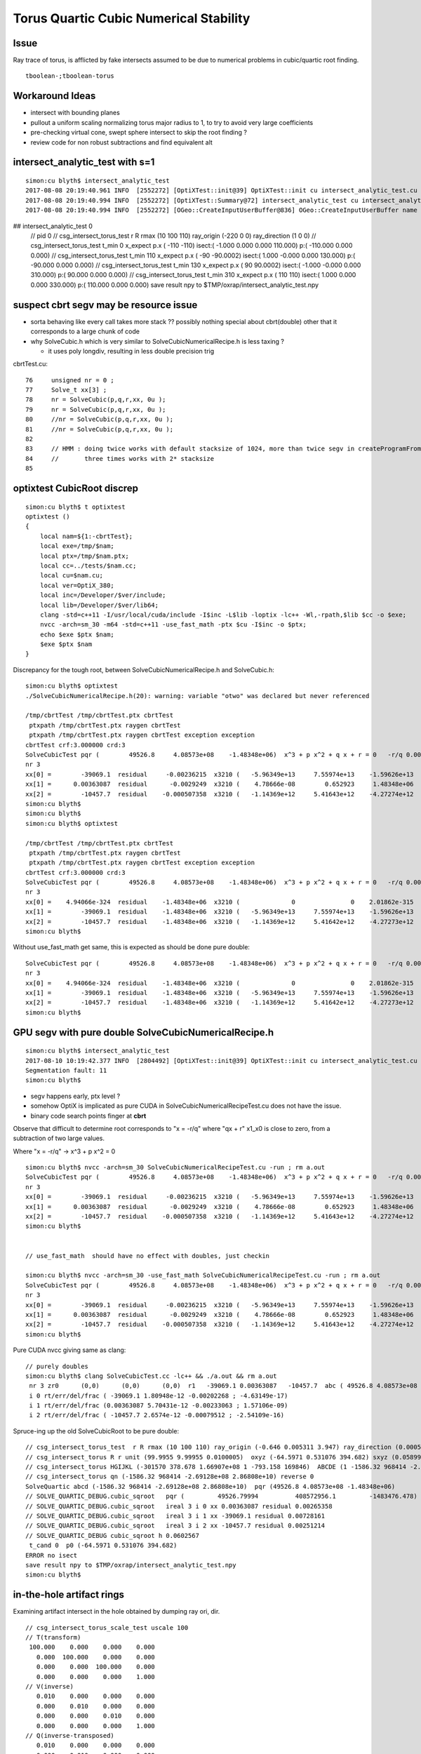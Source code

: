 Torus Quartic Cubic Numerical Stability
=========================================

Issue
------

Ray trace of torus, is afflicted by fake intersects assumed 
to be due to numerical problems in cubic/quartic root finding.

::

   tboolean-;tboolean-torus


Workaround Ideas
------------------


* intersect with bounding planes


* pullout a uniform scaling normalizing torus major radius to 1, 
  to try to avoid very large coefficients  

* pre-checking virtual cone, swept sphere intersect to 
  skip the root finding ?


* review code for non robust subtractions and find equivalent alt 








intersect_analytic_test with s=1
-----------------------------------


::


    simon:cu blyth$ intersect_analytic_test
    2017-08-08 20:19:40.961 INFO  [2552272] [OptiXTest::init@39] OptiXTest::init cu intersect_analytic_test.cu ptxpath /usr/local/opticks/build/optixrap/OptiXRap_generated_intersect_analytic_test.cu.ptx raygen intersect_analytic_test exception exception
    2017-08-08 20:19:40.994 INFO  [2552272] [OptiXTest::Summary@72] intersect_analytic_test cu intersect_analytic_test.cu ptxpath /usr/local/opticks/build/optixrap/OptiXRap_generated_intersect_analytic_test.cu.ptx raygen intersect_analytic_test exception exception
    2017-08-08 20:19:40.994 INFO  [2552272] [OGeo::CreateInputUserBuffer@836] OGeo::CreateInputUserBuffer name planBuffer src shape 6,4 numBytes 96 elementSize 16 size 6
## intersect_analytic_test 0
    // pid 0 
    // csg_intersect_torus_test  r R rmax (10 100 110) ray_origin (-220 0 0) ray_direction (1 0 0) 
    // csg_intersect_torus_test t_min          0 x_expect p.x (      -110       -110)  isect:(    -1.000      0.000      0.000    110.000) p:(  -110.000      0.000      0.000) 
    // csg_intersect_torus_test t_min        110 x_expect p.x (       -90   -90.0002)  isect:(     1.000     -0.000      0.000    130.000) p:(   -90.000      0.000      0.000) 
    // csg_intersect_torus_test t_min        130 x_expect p.x (        90    90.0002)  isect:(    -1.000     -0.000      0.000    310.000) p:(    90.000      0.000      0.000) 
    // csg_intersect_torus_test t_min        310 x_expect p.x (       110        110)  isect:(     1.000      0.000      0.000    330.000) p:(   110.000      0.000      0.000) 
    save result npy to $TMP/oxrap/intersect_analytic_test.npy




suspect cbrt segv may be resource issue
------------------------------------------

* sorta behaving like every call takes more stack ?? possibly nothing special about cbrt(double) other
  that it corresponds to a large chunk of code 

* why SolveCubic.h which is very similar to SolveCubicNumericalRecipe.h is less taxing ?

  * it uses poly longdiv, resulting in less double precision trig 


cbrtTest.cu::

     76     unsigned nr = 0 ;  
     77     Solve_t xx[3] ; 
     78     nr = SolveCubic(p,q,r,xx, 0u ); 
     79     nr = SolveCubic(p,q,r,xx, 0u ); 
     80     //nr = SolveCubic(p,q,r,xx, 0u ); 
     81     //nr = SolveCubic(p,q,r,xx, 0u ); 
     82 
     83     // HMM : doing twice works with default stacksize of 1024, more than twice segv in createProgramFromPTX
     84     //       three times works with 2* stacksize 
     85 
       


optixtest CubicRoot discrep
-------------------------------

::

    simon:cu blyth$ t optixtest
    optixtest () 
    { 
        local nam=${1:-cbrtTest};
        local exe=/tmp/$nam;
        local ptx=/tmp/$nam.ptx;
        local cc=../tests/$nam.cc;
        local cu=$nam.cu;
        local ver=OptiX_380;
        local inc=/Developer/$ver/include;
        local lib=/Developer/$ver/lib64;
        clang -std=c++11 -I/usr/local/cuda/include -I$inc -L$lib -loptix -lc++ -Wl,-rpath,$lib $cc -o $exe;
        nvcc -arch=sm_30 -m64 -std=c++11 -use_fast_math -ptx $cu -I$inc -o $ptx;
        echo $exe $ptx $nam;
        $exe $ptx $nam
    }



Discrepancy for the tough root, between SolveCubicNumericalRecipe.h and SolveCubic.h::

    simon:cu blyth$ optixtest
    ./SolveCubicNumericalRecipe.h(20): warning: variable "otwo" was declared but never referenced

    /tmp/cbrtTest /tmp/cbrtTest.ptx cbrtTest
     ptxpath /tmp/cbrtTest.ptx raygen cbrtTest
     ptxpath /tmp/cbrtTest.ptx raygen cbrtTest exception exception
    cbrtTest crf:3.000000 crd:3  
    SolveCubicTest pqr (        49526.8     4.08573e+08    -1.48348e+06)  x^3 + p x^2 + q x + r = 0   -r/q 0.00363087   
    nr 3  
    xx[0] =        -39069.1  residual     -0.00236215  x3210 (   -5.96349e+13     7.55974e+13    -1.59626e+13    -1.48348e+06) x3_x2     1.59626e+13 x1_x0    -1.59626e+13 x3_x2_x1_x0     -0.00195312    
    xx[1] =      0.00363087  residual      -0.0029249  x3210 (    4.78666e-08        0.652923     1.48348e+06    -1.48348e+06) x3_x2        0.652923 x1_x0       -0.655848 x3_x2_x1_x0      -0.0029249    
    xx[2] =        -10457.7  residual    -0.000507358  x3210 (   -1.14369e+12     5.41643e+12    -4.27274e+12    -1.48348e+06) x3_x2     4.27274e+12 x1_x0    -4.27274e+12 x3_x2_x1_x0     -0.00146484    
    simon:cu blyth$ 
    simon:cu blyth$ 
    simon:cu blyth$ optixtest

    /tmp/cbrtTest /tmp/cbrtTest.ptx cbrtTest
     ptxpath /tmp/cbrtTest.ptx raygen cbrtTest
     ptxpath /tmp/cbrtTest.ptx raygen cbrtTest exception exception
    cbrtTest crf:3.000000 crd:3  
    SolveCubicTest pqr (        49526.8     4.08573e+08    -1.48348e+06)  x^3 + p x^2 + q x + r = 0   -r/q 0.00363087   
    nr 3  
    xx[0] =    4.94066e-324  residual    -1.48348e+06  x3210 (              0               0    2.01862e-315    -1.48348e+06) x3_x2               0 x1_x0    -1.48348e+06 x3_x2_x1_x0    -1.48348e+06    
    xx[1] =        -39069.1  residual    -1.48348e+06  x3210 (   -5.96349e+13     7.55974e+13    -1.59626e+13    -1.48348e+06) x3_x2     1.59626e+13 x1_x0    -1.59626e+13 x3_x2_x1_x0    -1.48348e+06    
    xx[2] =        -10457.7  residual    -1.48348e+06  x3210 (   -1.14369e+12     5.41642e+12    -4.27273e+12    -1.48348e+06) x3_x2     4.27273e+12 x1_x0    -4.27274e+12 x3_x2_x1_x0    -1.48348e+06    
    simon:cu blyth$ 


Without use_fast_math get same, this is expected as should be done pure double::

    SolveCubicTest pqr (        49526.8     4.08573e+08    -1.48348e+06)  x^3 + p x^2 + q x + r = 0   -r/q 0.00363087   
    nr 3  
    xx[0] =    4.94066e-324  residual    -1.48348e+06  x3210 (              0               0    2.01862e-315    -1.48348e+06) x3_x2               0 x1_x0    -1.48348e+06 x3_x2_x1_x0    -1.48348e+06    
    xx[1] =        -39069.1  residual    -1.48348e+06  x3210 (   -5.96349e+13     7.55974e+13    -1.59626e+13    -1.48348e+06) x3_x2     1.59626e+13 x1_x0    -1.59626e+13 x3_x2_x1_x0    -1.48348e+06    
    xx[2] =        -10457.7  residual    -1.48348e+06  x3210 (   -1.14369e+12     5.41642e+12    -4.27273e+12    -1.48348e+06) x3_x2     4.27273e+12 x1_x0    -4.27274e+12 x3_x2_x1_x0    -1.48348e+06    
    simon:cu blyth$ 





GPU segv with pure double SolveCubicNumericalRecipe.h
--------------------------------------------------------

::

    simon:cu blyth$ intersect_analytic_test
    2017-08-10 10:19:42.377 INFO  [2804492] [OptiXTest::init@39] OptiXTest::init cu intersect_analytic_test.cu ptxpath /usr/local/opticks/build/optixrap/OptiXRap_generated_intersect_analytic_test.cu.ptx raygen intersect_analytic_test exception exception
    Segmentation fault: 11
    simon:cu blyth$ 



* segv happens early, ptx level ?
* somehow OptiX is implicated as pure CUDA in SolveCubicNumericalRecipeTest.cu does not have the issue.
* binary code search points finger at **cbrt**


Observe that difficult to determine root corresponds to "x = -r/q" 
where "qx + r" x1_x0 is close to zero, from a subtraction of two large values. 

Where "x = -r/q"    -> x^3 + p x^2 = 0   

::

    simon:cu blyth$ nvcc -arch=sm_30 SolveCubicNumericalRecipeTest.cu -run ; rm a.out
    SolveCubicTest pqr (        49526.8     4.08573e+08    -1.48348e+06)  x^3 + p x^2 + q x + r = 0   -r/q 0.00363087   
    nr 3  
    xx[0] =        -39069.1  residual     -0.00236215  x3210 (   -5.96349e+13     7.55974e+13    -1.59626e+13    -1.48348e+06) x3_x2     1.59626e+13 x1_x0    -1.59626e+13 x3_x2_x1_x0     -0.00195312    
    xx[1] =      0.00363087  residual      -0.0029249  x3210 (    4.78666e-08        0.652923     1.48348e+06    -1.48348e+06) x3_x2        0.652923 x1_x0       -0.655848 x3_x2_x1_x0      -0.0029249    
    xx[2] =        -10457.7  residual    -0.000507358  x3210 (   -1.14369e+12     5.41643e+12    -4.27274e+12    -1.48348e+06) x3_x2     4.27274e+12 x1_x0    -4.27274e+12 x3_x2_x1_x0     -0.00146484    
    simon:cu blyth$ 


    // use_fast_math  should have no effect with doubles, just checkin

    simon:cu blyth$ nvcc -arch=sm_30 -use_fast_math SolveCubicNumericalRecipeTest.cu -run ; rm a.out
    SolveCubicTest pqr (        49526.8     4.08573e+08    -1.48348e+06)  x^3 + p x^2 + q x + r = 0   -r/q 0.00363087   
    nr 3  
    xx[0] =        -39069.1  residual     -0.00236215  x3210 (   -5.96349e+13     7.55974e+13    -1.59626e+13    -1.48348e+06) x3_x2     1.59626e+13 x1_x0    -1.59626e+13 x3_x2_x1_x0     -0.00195312    
    xx[1] =      0.00363087  residual      -0.0029249  x3210 (    4.78666e-08        0.652923     1.48348e+06    -1.48348e+06) x3_x2        0.652923 x1_x0       -0.655848 x3_x2_x1_x0      -0.0029249    
    xx[2] =        -10457.7  residual    -0.000507358  x3210 (   -1.14369e+12     5.41643e+12    -4.27274e+12    -1.48348e+06) x3_x2     4.27274e+12 x1_x0    -4.27274e+12 x3_x2_x1_x0     -0.00146484    
    simon:cu blyth$ 


Pure CUDA nvcc giving same as clang::

    // purely doubles
    simon:cu blyth$ clang SolveCubicTest.cc -lc++ && ./a.out && rm a.out
     nr 3 zr0      (0,0)      (0,0)      (0,0)  r1   -39069.1 0.00363087   -10457.7  abc ( 49526.8 4.08573e+08 -1.48348e+06)  pq ( -4.09062e+08 2.25375e+12)  delta -1.36653e+26 disc -1.2653e+24 sdisc nan UNOBFUSCATED ROBUST_VIETA ROBUSTQUAD_1 ROBUSTCUBIC_0 ROBUSTCUBIC_1 ROBUSTCUBIC_2 
     i 0 rt/err/del/frac ( -39069.1 1.80948e-12 -0.00202268 ; -4.63149e-17)
     i 1 rt/err/del/frac (0.00363087 5.70431e-12 -0.00233063 ; 1.57106e-09)
     i 2 rt/err/del/frac ( -10457.7 2.6574e-12 -0.00079512 ; -2.54109e-16)


Spruce-ing up the old SolveCubicRoot to be pure double::

    // csg_intersect_torus_test  r R rmax (10 100 110) ray_origin (-0.646 0.005311 3.947) ray_direction (0.00059 0.0007738 -0.009953) 
    // csg_intersect_torus R r unit (99.9955 9.99955 0.0100005)  oxyz (-64.5971 0.531076 394.682) sxyz (0.0589973 0.0773765 -0.995255 ) t_min (0)   
    // csg_intersect_torus HGIJKL (-301570 378.678 1.66907e+08 1 -793.158 169846)  ABCDE (1 -1586.32 968414 -2.69128e+08 2.86808e+10 ) 
    // csg_intersect_torus qn (-1586.32 968414 -2.69128e+08 2.86808e+10) reverse 0 
    SolveQuartic abcd (-1586.32 968414 -2.69128e+08 2.86808e+10)  pqr (49526.8 4.08573e+08 -1.48348e+06) 
    // SOLVE_QUARTIC_DEBUG.cubic_sqroot   pqr (         49526.79994          408572956.1         -1483476.478)  ireal 3  xx (0.00363087 -39069.1 -10457.7)
    // SOLVE_QUARTIC_DEBUG.cubic_sqroot   ireal 3 i 0 xx 0.00363087 residual 0.00265358  
    // SOLVE_QUARTIC_DEBUG.cubic_sqroot   ireal 3 i 1 xx -39069.1 residual 0.00728161  
    // SOLVE_QUARTIC_DEBUG.cubic_sqroot   ireal 3 i 2 xx -10457.7 residual 0.00251214  
    // SOLVE_QUARTIC_DEBUG cubic_sqroot h 0.0602567 
     t_cand 0  p0 (-64.5971 0.531076 394.682) 
    ERROR no isect 
    save result npy to $TMP/oxrap/intersect_analytic_test.npy
    simon:cu blyth$ 





in-the-hole artifact rings
-----------------------------

Examining artifact intersect in the hole obtained by dumping ray ori, dir.

::

    // csg_intersect_torus_scale_test uscale 100 
    // T(transform)
     100.000    0.000    0.000    0.000
       0.000  100.000    0.000    0.000
       0.000    0.000  100.000    0.000
       0.000    0.000    0.000    1.000
    // V(inverse)
       0.010    0.000    0.000    0.000
       0.000    0.010    0.000    0.000
       0.000    0.000    0.010    0.000
       0.000    0.000    0.000    1.000
    // Q(inverse-transposed)
       0.010    0.000    0.000    0.000
       0.000    0.010    0.000    0.000
       0.000    0.000    0.010    0.000
       0.000    0.000    0.000    1.000
    // pid 0 
    // csg_intersect_torus_test  r R rmax (10 100 110) ray_origin (-0.646 0.005311 3.947) ray_direction (0.00059 0.0007738 -0.009953) 
    // csg_intersect_torus R r unit (99.9955 9.99955 0.0100005)  oxyz (-64.5971 0.531076 394.682) sxyz (0.0589973 0.0773765 -0.995255 ) t_min (0)   
    // csg_intersect_torus HGIJKL (-301570 378.678 1.66907e+08 1 -793.158 169846)  ABCDE (1 -1586.32 968414 -2.69128e+08 2.86808e+10 ) 
    // csg_intersect_torus qn (-1586.32 968414 -2.69128e+08 2.86808e+10) reverse 0 
    SolveQuartic abcd (-1586.32 968414 -2.69128e+08 2.86808e+10)  pqr (49526.8 4.08573e+08 -1.48348e+06) 
    // SOLVE_QUARTIC_DEBUG.cubic_sqroot   pqr (49526.8 4.08573e+08 -1.48348e+06)  ireal 3  xx (0.00211941 -39069.1 -10457.7)
    // SOLVE_QUARTIC_DEBUG.cubic_sqroot   ireal 3 i 0 xx 0.00211941 residual -617545  
    // SOLVE_QUARTIC_DEBUG.cubic_sqroot   ireal 3 i 1 xx -39069.1 residual -617545  
    // SOLVE_QUARTIC_DEBUG.cubic_sqroot   ireal 3 i 2 xx -10457.7 residual -617545  
    // SOLVE_QUARTIC_DEBUG cubic_sqroot h 0.046037 
    // SOLVE_QUARTIC_DEBUG solve-exit  ireal 4 i 0 root 367.46 residual 7.28441e+07  dis12 ( 3386.31 241742 ) h 0.046037  pqr (49526.8 4.08573e+08 -1.48348e+06 )  j g/j (-846.578 -60435.4 )  
    // SOLVE_QUARTIC_DEBUG solve-exit  ireal 4 i 1 root 425.652 residual 7.28441e+07  dis12 ( 3386.31 241742 ) h 0.046037  pqr (49526.8 4.08573e+08 -1.48348e+06 )  j g/j (-846.578 -60435.4 )  
    // SOLVE_QUARTIC_DEBUG solve-exit  ireal 4 i 2 root 642.438 residual 5.20213e+09  dis12 ( 3386.31 241742 ) h 0.046037  pqr (49526.8 4.08573e+08 -1.48348e+06 )  j g/j (-846.578 -60435.4 )  
    // SOLVE_QUARTIC_DEBUG solve-exit  ireal 4 i 3 root 150.766 residual 5.19824e+09  dis12 ( 3386.31 241742 ) h 0.046037  pqr (49526.8 4.08573e+08 -1.48348e+06 )  j g/j (-846.578 -60435.4 )  
     t_cand 150.766  p0 (-55.7023 12.1968 244.631) 
     pr 57.022 float3 ori = make_float3(     -64.6f,    0.5311f,     394.7f); float3 dir = make_float3(     0.059f,   0.07738f,   -0.9953f); p (-55.7023 12.1968 244.631) 
     // csg_intersect_torus_test t_min          0    tt:(     0.002     -0.000      0.010    150.766) p:(   -55.705     12.197    244.642) 
    save result npy to $TMP/oxrap/intersect_analytic_test.npy
    simon:issues blyth$ 



Copying over pqr into SolveCubicTest gets close, see the small +ve cubic root has 60% error::

    simon:cu blyth$ clang SolveCubicTest.cc -lc++ && ./a.out && rm a.out
     nr 3 zr0      (0,0)      (0,0)      (0,0)  r1   -39069.1   -10457.7 0.00225949  abc ( 49526.8 4.08573e+08 -1.48348e+06)  pq ( -4.09062e+08 2.25375e+12)  delta -1.36653e+26 disc -1.2653e+24 sdisc nan UNOBFUSCATED ROBUST_VIETA ROBUSTQUAD_1 ROBUSTCUBIC_0 ROBUSTCUBIC_1 ROBUSTCUBIC_2 
     i 0 rt/err/del/frac ( -39069.1 0.000501256   -560315 ; -1.283e-08)
     i 1 rt/err/del/frac ( -10457.7 0.00187265   -560315 ; -1.79069e-07)
     i 2 rt/err/del/frac (0.00225949 0.00137139   -560315 ; 0.60695)
    simon:cu blyth$ 

    simon:cu blyth$ clang SolveCubicTest.cc -lc++ && ./a.out && rm a.out
     nr 3 zr0      (0,0)      (0,0)      (0,0)  r1   -39069.1 0.00429867   -10457.7  abc ( 49526.8 4.08573e+08 -1.48348e+06)  pq ( -4.09062e+08 2.25375e+12)  delta -1.36653e+26 disc -1.2653e+24 sdisc nan UNOBFUSCATED ROBUST_VIETA ROBUSTQUAD_1 ROBUSTCUBIC_0 ROBUSTCUBIC_1 ROBUSTCUBIC_2 
     i 0 rt/err/del/frac ( -39069.1 0.00044495   -497375 ; -1.13888e-08)
     i 1 rt/err/del/frac (0.00429867 0.000667799    272845 ; 0.15535)
     i 2 rt/err/del/frac ( -10457.7 0.000740136   -221456 ; -7.07742e-08)
    simon:cu blyth$ 



Wow getting the precise result requires to use purely doubles, even doubles converted from constant floats mess up precision::

    // constants converted from floats
    simon:cu blyth$ clang SolveCubicTest.cc -lc++ && ./a.out && rm a.out
     nr 3 zr0      (0,0)      (0,0)      (0,0)  r1   -39069.1 0.00429867   -10457.7  abc ( 49526.8 4.08573e+08 -1.48348e+06)  pq ( -4.09062e+08 2.25375e+12)  delta -1.36653e+26 disc -1.2653e+24 sdisc nan UNOBFUSCATED ROBUST_VIETA ROBUSTQUAD_1 ROBUSTCUBIC_0 ROBUSTCUBIC_1 ROBUSTCUBIC_2 
     i 0 rt/err/del/frac ( -39069.1 0.00044495   -497375 ; -1.13888e-08)
     i 1 rt/err/del/frac (0.00429867 0.000667799    272845 ; 0.15535)
     i 2 rt/err/del/frac ( -10457.7 0.000740136   -221456 ; -7.07742e-08)
    simon:cu blyth$ 
    simon:cu blyth$ 

    // purely doubles
    simon:cu blyth$ clang SolveCubicTest.cc -lc++ && ./a.out && rm a.out
     nr 3 zr0      (0,0)      (0,0)      (0,0)  r1   -39069.1 0.00363087   -10457.7  abc ( 49526.8 4.08573e+08 -1.48348e+06)  pq ( -4.09062e+08 2.25375e+12)  delta -1.36653e+26 disc -1.2653e+24 sdisc nan UNOBFUSCATED ROBUST_VIETA ROBUSTQUAD_1 ROBUSTCUBIC_0 ROBUSTCUBIC_1 ROBUSTCUBIC_2 
     i 0 rt/err/del/frac ( -39069.1 1.80948e-12 -0.00202268 ; -4.63149e-17)
     i 1 rt/err/del/frac (0.00363087 5.70431e-12 -0.00233063 ; 1.57106e-09)
     i 2 rt/err/del/frac ( -10457.7 2.6574e-12 -0.00079512 ; -2.54109e-16)


     137 static unsigned SolveCubicNumericalRecipe(Solve_t a, Solve_t b, Solve_t c, Solve_t* xx, unsigned )
     138 {
     139     //  p185 NUMERICAL RECIPES IN C 
     140     //  x**3 + a x**2 + b x + x = 0 
     141 
     142     const Solve_t zero(0) ;  
     143     const Solve_t one(1) ;  
     144     const Solve_t three(3) ;  
     145     const Solve_t othree = one/three ;
     146     const Solve_t nine(9) ;  
     147     const Solve_t two(2) ;  
     148     const Solve_t twentyseven(27) ;
     149     const Solve_t fiftyfour(54) ;
     150     const Solve_t twpi = M_PI*two  ;
     151 
     152     const Solve_t a3 = a*othree ;
     153     const Solve_t aa = a*a ;
     154     const Solve_t Q = (aa - three*b)/nine ;
     155     const Solve_t R = ((two*aa - nine*b)*a + twentyseven*c)/fiftyfour ;  // a,b,c real so Q,R real
     156     const Solve_t R2 = R*R ;
     157     const Solve_t Q3 = Q*Q*Q ;
     158     const Solve_t R2_Q3 = R2 - Q3 ;
     159 
     160     unsigned nr =  R2_Q3 < zero ? 3u : 1u ;
     161 
     162     if( nr == 3 ) // three real roots
     163     {
     164          const Solve_t theta = acos( R/sqrt(Q3) );
     165          const Solve_t qs = sqrt(Q);
     166 
     167          xx[0] = -two*qs*cos(theta*othree) - a3 ;
     168          xx[1] = -two*qs*cos((theta+twpi)*othree) - a3 ;
     169          xx[2] = -two*qs*cos((theta-twpi)*othree) - a3 ;
     170     }
     171     else
     172     {
     173          const Solve_t A = -copysign(one, R)*cbrt( fabs(R) +  sqrt(R2_Q3) ) ;
     174          const Solve_t B = A != zero ? Q/A : zero ;
     175 
     176          xx[0] = (A + B) - a3  ; 
     177     } 
     178 
     179 #ifdef SOLVE_QUARTIC_DEBUG
     180     rtPrintf("// SOLVE_QUARTIC_DEBUG.SolveCubicNumericalRecipe  "
     181              " abc (%20.10g %20.10g %20.10g) " 
     182              " nr %u "
     183              " xx (%g %g %g)"
     184              "\n"
     185              ,
     186              a,b,c
     187              ,
     188              nr
     189              ,
     190              xx[0],xx[1],xx[2]
     191             );
     192 #endif
     193     return nr ;
     194 }   



    simon:cu blyth$ clang SolveCubicTest.cc -lc++ && ./a.out && rm a.out
     nr 3 zr0      (0,0)      (0,0)      (0,0)  r1   -39069.1 0.00363087   -10457.7  abc ( 49526.8 4.08573e+08 -1.48348e+06)  pq ( -4.09062e+08 2.25375e+12)  delta -1.36653e+26 disc -1.2653e+24 sdisc nan UNOBFUSCATED ROBUST_VIETA ROBUSTQUAD_1 ROBUSTCUBIC_0 ROBUSTCUBIC_1 ROBUSTCUBIC_2 
     i 0 rt/err/del/frac ( -39069.1 1.80948e-12 -0.00202268 ; -4.63149e-17)
     i 1 rt/err/del/frac (0.00363087 5.70431e-12 -0.00233063 ; 1.57106e-09)
     i 2 rt/err/del/frac ( -10457.7 2.6574e-12 -0.00079512 ; -2.54109e-16)






::

    In [40]: d,e = -2.69128e+08,2.86808e+10

    In [43]: t = 150.766

    In [44]: t*d + e
    Out[44]: -11894552048.0

    In [45]: t*d
    Out[45]: -40575352048.0

    In [46]: e
    Out[46]: 28680800000.0

    In [47]: (t*d)/e
    Out[47]: -1.4147217667568548

    n [50]: math.sqrt(2)
    Out[50]: 1.4142135623730951




Proper normalization suffers familiar artifacts
--------------------------------------------------

::

    1583 static __device__
    1584 bool csg_intersect_torus(const quad& q0, const float& t_min, float4& isect, const float3& ray_origin, const float3& ray_direction )
    1585 {
    1586     const Torus_t R_ = q0.f.w ;
    1587     const Torus_t r_ = q0.f.z ;  // R_ > r_ by assertion, so torus has a hole   
    1588 
    1589     const Torus_t ss = dot( ray_direction, ray_direction );
    1590     const Torus_t unit = sqrt(ss);
    1591 
    1592     const Torus_t sx = ray_direction.x/unit ;
    1593     const Torus_t sy = ray_direction.y/unit ;
    1594     const Torus_t sz = ray_direction.z/unit ;
    1595 
    1596     const Torus_t ox = ray_origin.x/unit ;
    1597     const Torus_t oy = ray_origin.y/unit ;
    1598     const Torus_t oz = ray_origin.z/unit ;
    1599 
    1600     const Torus_t R = R_/unit ;
    1601     const Torus_t r = r_/unit ;
    1602 
    1603     // scaled ray dir, ori too close to origin for numerical comfort
    1604     // due to scale factors to enable use of small R_ r_ 
    1605     // so divide by unit to bring into viscinity of unity 
    1606     // but must treat all lengths same ... so the radii get blown up ???
    1607     // and upshot is the coeffs come out the same ???
    1608     //
    1609     // Need to check quartic coeff disparity to see what approach is best
    1610 


Arghh after implementing proper normalization using transform scaling etc 
and a common length unit, end up with same coeffs whether use scaling 
or not, and the same artifacts are manifest.

The prior artifact remission occurred when trying to both normalize ray direction
and length scale simultaneously with t scaling ???  So it probably corresponded
to a very small torus or smth like that ?

Actually its true it somehow scaling t-values to be smaller, would be beneficial::

    In [30]: 100**4
    Out[30]: 100000000

::

    In [34]: a,b,c,d,e = symbols("a,b,c,d,e")

    In [35]: et = a*t**4 + b*t**3 + c*t**2 + d*t + e

    In [36]: et
    Out[36]: a*t**4 + b*t**3 + c*t**2 + d*t + e

    In [37]: et.subs(t,t*100)
    Out[37]: 100000000*a*t**4 + 1000000*b*t**3 + 10000*c*t**2 + 100*d*t + e

    In [39]: et.subs(t,t/100)
    Out[39]: a*t**4/100000000 + b*t**3/1000000 + c*t**2/10000 + d*t/100 + e




Switching off scaling, making ray_direction normalized to 1. much reduces artifacts
--------------------------------------------------------------------------------------

But small issues remain, possibly from coeff cuts (added for artifact reduction pre-normalization) 

* ~/opticks_refs/torus_unscaled_crease_artifact.png 
* ~/opticks_refs/torus_normalized_ray_direction_cut_artifact

Normalizing seems effective way to reduce coeff disparity.


Select fakes artifact intersects in the hole
----------------------------------------

Ring artifacts appear from specific directions (close to axial but not axial) 
and move around like ripples as change close to axial viewpoint 

Need more systematic way to study : so capture ray param for some 
instances can examine with intersect_analytic_test 





::

      pr 0.3005 ray_origin (-0.387017 -0.122478 1.44327) ray_direction (0.000778693 0.00168768 -0.00982575 ) p (-0.278972 0.111691 0.0799291) 
      pr 0.348184 ray_origin (-0.387017 -0.122478 1.44327) ray_direction (0.000745689 0.00167414 -0.00983062 ) p (-0.346711 -0.0319875 0.911909) 
      pr 0.39452 ray_origin (-0.387017 -0.122478 1.44327) ray_direction (0.000632683 -0.000786791 -0.0099489 ) p (-0.364898 -0.149985 1.09546) 
      pr 0.380523 ray_origin (-0.387017 -0.122478 1.44327) ray_direction (0.000598338 -0.000765124 -0.00995272 ) p (-0.307345 -0.224359 0.11801) 
      pr 0.382953 ray_origin (-0.387017 -0.122478 1.44327) ray_direction (0.000564007 -0.000743459 -0.00995636 ) p (-0.317526 -0.21408 0.216552) 
      pr 0.393114 ray_origin (-0.387017 -0.122478 1.44327) ray_direction (0.000472168 -0.000678253 -0.00996579 ) p (-0.355577 -0.16764 0.779696) 
      pr 0.388127 ray_origin (-0.387017 -0.122478 1.44327) ray_direction (0.000221803 0.00126497 -0.00991719 ) p (-0.379671 -0.0805804 1.1148) 
      pr 0.399708 ray_origin (-0.387017 -0.122478 1.44327) ray_direction (0.000286536 -0.000503222 -0.00998322 ) p (-0.368239 -0.155458 0.789012) 
      pr 0.368297 ray_origin (-0.387017 -0.122478 1.44327) ray_direction (0.000170521 0.00119365 -0.00992704 ) p (-0.368177 0.00940458 0.34646) 
      pr 0.400145 ray_origin (-0.387017 -0.122478 1.44327) ray_direction (0.000215842 -0.000415247 -0.00998904 ) p (-0.361468 -0.171631 0.260867) 
      pr 0.398703 ray_origin (-0.387017 -0.122478 1.44327) ray_direction (0.000140053 0.00114637 -0.00993309 ) p (-0.384803 -0.104358 1.28626) 
      pr 0.374726 ray_origin (-0.387017 -0.122478 1.44327) ray_direction (9.99094e-05 0.00107586 -0.00994146 ) p (-0.374536 0.0119243 0.201325) 
      pr 0.400964 ray_origin (-0.387017 -0.122478 1.44327) ray_direction (0.000192086 -0.000382195 -0.00999085 ) p (-0.363256 -0.169756 0.207408) 
      pr 0.40332 ray_origin (-0.387017 -0.122478 1.44327) ray_direction (0.000168336 -0.000349147 -0.00999248 ) p (-0.377102 -0.143044 0.854693) 
      pr 0.379205 ray_origin (-0.387017 -0.122478 1.44327) ray_direction (7.01609e-05 0.00101736 -0.00994787 ) p (-0.379121 -0.00798276 0.323727) 
      pr 0.405114 ray_origin (-0.387017 -0.122478 1.44327) ray_direction (5.87379e-05 -0.000149992 -0.0099987 ) p (-0.380129 -0.140069 0.27069) 
      pr 0.384358 ray_origin (-0.387017 -0.122478 1.44327) ray_direction (2.17256e-05 0.000901163 -0.00995929 ) p (-0.384266 -0.00837857 0.182288) 
      pr 0.405135 ray_origin (-0.387017 -0.122478 1.44327) ray_direction (4.5938e-05 -0.000116631 -0.00999921 ) p (-0.380952 -0.137877 0.123053) 
      pr 0.405809 ray_origin (-0.387017 -0.122478 1.44327) ray_direction (7.54046e-06 -1.65516e-05 -0.00999998 ) p (-0.386581 -0.123435 0.865469) 
      pr 0.394294 ray_origin (-0.387017 -0.122478 1.44327) ray_direction (-1.56711e-05 0.000785739 -0.00996907 ) p (-0.388068 -0.0697943 0.774843) 
      pr 0.395898 ray_origin (-0.387017 -0.122478 1.44327) ray_direction (-2.46897e-05 0.000751259 -0.00997171 ) p (-0.388546 -0.0759418 0.825579) 
      pr 0.405618 ray_origin (-0.387017 -0.122478 1.44327) ray_direction (-5.89059e-06 2.80596e-05 -0.00999996 ) p (-0.387701 -0.119222 0.28257) 
      pr 0.404043 ray_origin (-0.387017 -0.122478 1.44327) ray_direction (-5.06318e-05 0.000240747 -0.00999697 ) p (-0.393405 -0.092104 0.18198) 
      pr 0.405733 ray_origin (-0.387017 -0.122478 1.44327) ray_direction (-3.40233e-05 0.000139803 -0.00999896 ) p (-0.387764 -0.119408 1.22367) 
      pr 0.404764 ray_origin (-0.387017 -0.122478 1.44327) ray_direction (-4.99958e-05 0.000229477 -0.00999724 ) p (-0.390483 -0.106569 0.750161) 
      pr 0.405615 ray_origin (-0.387017 -0.122478 1.44327) ray_direction (-1.93219e-05 7.26696e-05 -0.00999972 ) p (-0.389331 -0.113776 0.245779) 
      pr 0.398044 ray_origin (-0.387017 -0.122478 1.44327) ray_direction (-5.75378e-05 0.000557059 -0.00998431 ) p (-0.393418 -0.0605073 0.33255) 
      pr 0.400453 ray_origin (-0.387017 -0.122478 1.44327) ray_direction (-6.27132e-05 0.000454983 -0.00998945 ) p (-0.394127 -0.0708931 0.310686) 
      pr 0.395965 ray_origin (-0.387017 -0.122478 1.44327) ray_direction (-4.98115e-05 0.000614046 -0.009981 ) p (-0.393086 -0.0476598 0.227135) 
      pr 0.341025 ray_origin (-0.369421 -0.120755 1.44802) ray_direction (0.000950677 -0.000878185 -0.0099159 ) p (-0.254925 -0.22652 0.253789) 
      pr 0.297176 ray_origin (-0.369421 -0.120755 1.44802) ray_direction (0.000741857 0.00162548 -0.00983908 ) p (-0.293737 0.0450754 0.44425) 
      pr 0.302086 ray_origin (-0.369421 -0.120755 1.44802) ray_direction (0.00065372 0.0015857 -0.00985181 ) p (-0.297097 0.0546797 0.358068) 
      pr 0.313391 ray_origin (-0.369421 -0.120755 1.44802) ray_direction (0.00050109 0.00149622 -0.00987473 ) p (-0.305333 0.0706063 0.185084) 
      pr 0.36803 ray_origin (-0.369421 -0.120755 1.44802) ray_direction (0.000516596 -0.000685543 -0.00996309 ) p (-0.302971 -0.208936 0.166472) 
      pr 0.371133 ray_origin (-0.369421 -0.120755 1.44802) ray_direction (0.000470472 -0.000652877 -0.00996757 ) p (-0.314889 -0.196429 0.292688) 
      pr 0.374728 ray_origin (-0.369421 -0.120755 1.44802) ray_direction (0.000401058 -0.000598279 -0.00997403 ) p (-0.322887 -0.190172 0.290764) 
      pr 0.335652 ray_origin (-0.369421 -0.120755 1.44802) ray_direction (0.000297844 0.00132391 -0.0099075 ) p (-0.333264 0.0399604 0.245312) 
      pr 0.385617 ray_origin (-0.369421 -0.120755 1.44802) ray_direction (0.000389401 -0.00058731 -0.00997514 ) p (-0.362749 -0.130817 1.27712) 
      pr 0.375353 ray_origin (-0.369421 -0.120755 1.44802) ray_direction (0.000377746 -0.000576341 -0.00997623 ) p (-0.320281 -0.195729 0.150241) 
      pr 0.382703 ray_origin (-0.369421 -0.120755 1.44802) ray_direction (0.000319488 -0.00052151 -0.00998128 ) p (-0.35335 -0.146988 0.945948) 
      pr 0.377792 ray_origin (-0.369421 -0.120755 1.44802) ray_direction (0.000331137 -0.000532475 -0.00998032 ) p (-0.32869 -0.186251 0.220418) 
      pr 0.360908 ray_origin (-0.369421 -0.120755 1.44802) ray_direction (0.000213968 0.00122764 -0.00992205 ) p (-0.357276 -0.0510741 0.884847) 
      pr 0.383643 ray_origin (-0.369421 -0.120755 1.44802) ray_direction (0.000249049 -0.000444502 -0.00998701 ) p (-0.353315 -0.1495 0.802179) 
      pr 0.384494 ray_origin (-0.369421 -0.120755 1.44802) ray_direction (0.000213554 -0.000400388 -0.0099897 ) p (-0.354796 -0.148174 0.763922) 
      pr 0.350341 ray_origin (-0.369421 -0.120755 1.44802) ray_direction (0.000162291 0.0011562 -0.00993161 ) p (-0.349838 0.0187556 0.249647) 
      pr 0.354039 ray_origin (-0.369421 -0.120755 1.44802) ray_direction (0.00013158 0.00110884 -0.00993746 ) p (-0.353896 0.010079 0.275484) 
      pr 0.383872 ray_origin (-0.369421 -0.120755 1.44802) ray_direction (0.000189698 -0.000367233 -0.00999145 ) p (-0.347005 -0.16415 0.267358) 
      pr 0.385967 ray_origin (-0.369421 -0.120755 1.44802) ray_direction (0.000165848 -0.000334082 -0.00999304 ) p (-0.358985 -0.141776 0.819228) 




    2017-08-08 13:48:18.679 INFO  [2427687] [Frame::key_pressed@695] Frame::key_pressed escape
    torus num_roots 4  t_cand        136  pr      0.411  ABCDE (      1e-08  -5.77e-06    0.00143     -0.173        8.3 )   neumark(   3.67e+04,   2.69e+08,  -1.09e+06 ) qsd     0.0937 
    torus num_roots 4  t_cand        123  pr      0.414  ABCDE (      1e-08  -5.76e-06    0.00143     -0.173        8.3 )   neumark(   3.68e+04,   2.74e+08,  -8.74e+05 ) qsd     0.1221 
    torus num_roots 4  t_cand        116  pr       0.41  ABCDE (      1e-08  -5.77e-06    0.00143     -0.173        8.3 )   neumark(   3.66e+04,   2.66e+08,  -6.96e+05 ) qsd     0.1536 
    torus num_roots 4  t_cand       45.3  pr      0.411  ABCDE (      1e-08  -5.77e-06    0.00143     -0.173        8.3 )   neumark(   3.65e+04,   2.63e+08,  -2.76e+05 ) qsd     0.6501 
    torus num_roots 4  t_cand        122  pr      0.414  ABCDE (      1e-08  -5.76e-06    0.00143     -0.173        8.3 )   neumark(   3.68e+04,   2.74e+08,  -8.36e+05 ) qsd     0.1281 
    torus num_roots 4  t_cand       76.5  pr      0.414  ABCDE (      1e-08  -5.76e-06    0.00143     -0.173        8.3 )   neumark(   3.68e+04,   2.74e+08,  -3.62e+05 ) qsd     0.3946 
    torus num_roots 4  t_cand       41.2  pr      0.413  ABCDE (      1e-08  -5.77e-06    0.00143     -0.173        8.3 )   neumark(   3.67e+04,   2.69e+08,  -5.48e+05 ) qsd     0.6851 
    torus num_roots 4  t_cand       73.5  pr      0.414  ABCDE (      1e-08  -5.76e-06    0.00143     -0.173        8.3 )   neumark(   3.69e+04,   2.74e+08,  -3.52e+05 ) qsd     0.4175 
    torus num_roots 4  t_cand        123  pr      0.407  ABCDE (      1e-08  -5.77e-06    0.00143     -0.173        8.3 )   neumark(   3.64e+04,   2.61e+08,  -7.94e+05 ) qsd     0.1304 
    torus num_roots 4  t_cand       29.1  pr      0.411  ABCDE (      1e-08  -5.77e-06    0.00143     -0.173        8.3 )   neumark(   3.63e+04,   2.59e+08,  -5.64e+05 ) qsd     0.7924 
    torus num_roots 4  t_cand       23.1  pr      0.414  ABCDE (      1e-08  -5.77e-06    0.00143     -0.173        8.3 )   neumark(   3.68e+04,   2.71e+08,  -6.34e+05 ) qsd     0.8441 
    torus num_roots 4  t_cand       53.8  pr      0.413  ABCDE (      1e-08  -5.77e-06    0.00143     -0.173        8.3 )   neumark(   3.68e+04,   2.72e+08,  -5.02e+05 ) qsd     0.5766 
    torus num_roots 4  t_cand       26.4  pr      0.414  ABCDE (      1e-08  -5.76e-06    0.00143     -0.173        8.3 )   neumark(   3.68e+04,   2.74e+08,  -2.65e+05 ) qsd     0.8145 
    torus num_roots 4  t_cand       49.7  pr      0.412  ABCDE (      1e-08  -5.77e-06    0.00143     -0.173        8.3 )   neumark(   3.67e+04,   2.69e+08,  -5.07e+05 ) qsd     0.6123 
    torus num_roots 4  t_cand       75.9  pr      0.413  ABCDE (      1e-08  -5.77e-06    0.00143     -0.173        8.3 )   neumark(   3.67e+04,    2.7e+08,  -3.56e+05 ) qsd     0.4006 
    torus num_roots 4  t_cand       46.4  pr      0.407  ABCDE (      1e-08  -5.78e-06    0.00143     -0.173        8.3 )   neumark(    3.6e+04,    2.5e+08,  -4.68e+05 ) qsd     0.6435 

    torus num_roots 4  t_cand        140  pr      0.243  ABCDE (      1e-08  -5.92e-06    0.00146     -0.174       8.53 )   neumark(   3.03e+04,   6.19e+07,  -1.67e+05 ) qsd     0.2612 
    torus num_roots 4  t_cand       35.6  pr      0.338  ABCDE (      1e-08  -5.84e-06    0.00145     -0.175       8.53 )   neumark(   3.44e+04,    1.8e+08,   -3.3e+05 ) qsd     0.7880 
    torus num_roots 4  t_cand        120  pr      0.335  ABCDE (      1e-08  -5.85e-06    0.00145     -0.175       8.53 )   neumark(   3.44e+04,   1.78e+08,  -4.33e+05 ) qsd     0.2132 
    torus num_roots 4  t_cand        127  pr      0.328  ABCDE (      1e-08  -5.85e-06    0.00145     -0.175       8.53 )   neumark(    3.4e+04,   1.67e+08,  -4.32e+05 ) qsd     0.1983 
    torus num_roots 4  t_cand        110  pr      0.326  ABCDE (      1e-08  -5.85e-06    0.00145     -0.175       8.53 )   neumark(   3.39e+04,   1.63e+08,  -3.45e+05 ) qsd     0.2635 
    torus num_roots 4  t_cand        111  pr      0.322  ABCDE (      1e-08  -5.86e-06    0.00146     -0.175       8.53 )   neumark(   3.37e+04,   1.57e+08,  -3.37e+05 ) qsd     0.2634 
    torus num_roots 4  t_cand        129  pr       0.31  ABCDE (      1e-08  -5.87e-06    0.00146     -0.175       8.53 )   neumark(   3.31e+04,   1.41e+08,  -3.47e+05 ) qsd     0.2131 
    torus num_roots 4  t_cand       28.8  pr      0.329  ABCDE (      1e-08  -5.87e-06    0.00146     -0.175       8.53 )   neumark(   3.32e+04,   1.42e+08,   -2.7e+05 ) qsd     0.8518 
    torus num_roots 4  t_cand        125  pr      0.308  ABCDE (      1e-08  -5.87e-06    0.00146     -0.175       8.53 )   neumark(    3.3e+04,   1.38e+08,  -3.27e+05 ) qsd     0.2255 
    torus num_roots 4  t_cand       41.9  pr      0.324  ABCDE (      1e-08  -5.87e-06    0.00146     -0.175       8.53 )   neumark(    3.3e+04,   1.37e+08,  -2.46e+05 ) qsd     0.7436 
    torus num_roots 4  t_cand       59.7  pr       0.31  ABCDE (      1e-08  -5.88e-06    0.00146     -0.175       8.53 )   neumark(   3.23e+04,   1.19e+08,  -1.93e+05 ) qsd     0.6088 
    torus num_roots 4  t_cand       63.8  pr        0.3  ABCDE (      1e-08  -5.89e-06    0.00146     -0.175       8.53 )   neumark(   3.18e+04,   1.03e+08,  -1.75e+05 ) qsd     0.5842 
    torus num_roots 4  t_cand       45.2  pr      0.307  ABCDE (      1e-08   -5.9e-06    0.00146     -0.175       8.53 )   neumark(   3.15e+04,   9.65e+07,  -1.83e+05 ) qsd     0.7270 
    torus num_roots 4  t_cand        113  pr      0.267  ABCDE (      1e-08   -5.9e-06    0.00146     -0.175       8.53 )   neumark(   3.11e+04,   8.31e+07,  -1.87e+05 ) qsd     0.3099 
    torus num_roots 4  t_cand        124  pr      0.322  ABCDE (      1e-08  -5.86e-06    0.00146     -0.175       8.53 )   neumark(   3.38e+04,    1.6e+08,  -3.92e+05 ) qsd     0.2137 
    torus num_roots 4  t_cand        122  pr      0.313  ABCDE (      1e-08  -5.87e-06    0.00146     -0.175       8.53 )   neumark(   3.33e+04,   1.46e+08,  -3.42e+05 ) qsd     0.2296 
    torus num_roots 4  t_cand       40.4  pr      0.335  ABCDE (      1e-08  -5.85e-06    0.00145     -0.175       8.53 )   neumark(   3.43e+04,   1.75e+08,  -3.15e+05 ) qsd     0.7492 




High residuals all with small cubic root h and cubic x^1 term f
-----------------------------------------------------------------

::

     ireal 4 root 12.1166 residual 6755.68  dis12 ( 0.59588 307.346 ) h 0.00213352  efg (10.8946 0.0238796 11.4462 )  
     ireal 4 root 7.80383 residual 621.823  dis12 ( 2.3157 79.3397 ) h 0.00205761  efg (10.9071 0.024825 11.4829 )  
     ireal 4 root -2.92037 residual 2008.1  dis12 ( 0.922162 159.775 ) h 0.000954811  efg (10.1145 0.0100976 9.20862 )  
     ireal 4 root -2.05183 residual 1192.57  dis12 ( 1.24188 118.883 ) h 0.00206139  efg (10.1248 0.0221511 9.22736 )  
     ireal 4 root 0.994075 residual 102.693  dis12 ( 8.28043 22.1929 ) h 0.000858502  efg (10.9043 0.0129158 11.4854 )  
     ireal 4 root -5.41463 residual 6749.1  dis12 ( 0.59588 307.346 ) h 0.00213352  efg (10.8946 0.0238796 11.4462 )  
     ireal 4 root -1.10345 residual 620.675  dis12 ( 2.3157 79.3397 ) h 0.00205761  efg (10.9071 0.024825 11.4829 )  
     ireal 4 root 0.541423 residual 159.452  dis12 ( 31.629 5.69974 ) h 0.000648497  efg (10.8331 0.0172809 11.2673 )  
     ireal 4 root 6.16539 residual 159.452  dis12 ( 31.629 5.69974 ) h 0.000648497  efg (10.8331 0.0172809 11.2673 )  
     ireal 4 root 10.6992 residual 3375.76  dis12 ( 0.676716 212.831 ) h 0.00158196  efg (10.0407 0.0164192 9.00159 )  
     ireal 4 root 6.34329 residual 169.717  dis12 ( 4.13438 34.4957 ) h 0.00110981  efg (10.0075 0.0134006 8.91364 )  
     ireal 4 root 6.7037 residual 259.875  dis12 ( 4.05056 44.9273 ) h 0.00167452  efg (10.8698 0.0215931 11.3738 )  
     ireal 4 root -3.88953 residual 3372.84  dis12 ( 0.676716 212.831 ) h 0.00158196  efg (10.0407 0.0164192 9.00159 )  
     ireal 4 root 0.469989 residual 169.461  dis12 ( 4.13438 34.4957 ) h 0.00110981  efg (10.0075 0.0134006 8.91364 )  
     ireal 4 root 0.00091958 residual 259.356  dis12 ( 4.05056 44.9273 ) h 0.00167452  efg (10.8698 0.0215931 11.3738 )  
     ireal 4 root 0.773045 residual 127.707  dis12 ( 26.6484 6.74415 ) h 0.000648682  efg (10.821 0.0156626 11.2325 )  
     ireal 4 root 5.93525 residual 127.707  dis12 ( 26.6484 6.74415 ) h 0.000648682  efg (10.821 0.0156626 11.2325 )  
     ireal 4 root 7.68331 residual 523.377  dis12 ( 1.91011 72.9907 ) h 0.00163207  efg (9.93475 0.0177729 8.71375 )  
     ireal 4 root 13.7465 residual 12828.2  dis12 ( 0.412294 431.697 ) h 0.00213402  efg (10.7869 0.0234595 11.124 )  
     ireal 4 root -0.860146 residual 522.578  dis12 ( 1.91011 72.9907 ) h 0.00163207  efg (9.93475 0.0177729 8.71375 )  
     ireal 4 root -7.0308 residual 12817.7  dis12 ( 0.412294 431.697 ) h 0.00213402  efg (10.7869 0.0234595 11.124 )  
     ireal 4 root 0.636714 residual 145.607  dis12 ( 29.6045 5.9973 ) h 0.000322252  efg (10.7732 0.00824175 11.0967 )  
     ireal 4 root 6.07771 residual 145.607  dis12 ( 29.6045 5.9973 ) h 0.000322252  efg (10.7732 0.00824175 11.0967 )  
     ireal 4 root 7.39851 residual 419.002  dis12 ( 2.18302 63.5538 ) h 0.00142414  efg (9.91843 0.0156797 8.6712 )  
     ireal 4 root 6.9682 residual 320.453  dis12 ( 3.37713 52.0685 ) h 0.00123896  efg (10.7395 0.0153979 10.9901 )  
     ireal 4 root -0.573558 residual 418.404  dis12 ( 2.18302 63.5538 ) h 0.00142414  efg (9.91843 0.0156797 8.6712 )  
     ireal 4 root -0.247646 residual 320.013  dis12 ( 3.37713 52.0685 ) h 0.00123896  efg (10.7395 0.0153979 10.9901 )  
     ireal 4 root 9.45734 residual 1789.2  dis12 ( 1.17221 148.568 ) h 0.00197987  efg (10.7058 0.0223566 10.8845 )  
     ireal 4 root 5.74827 residual 103.805  dis12 ( 7.59489 22.7292 ) h 0.00102934  efg (10.6712 0.0148932 10.7891 )  
     ireal 4 root 11.4815 residual 5060.8  dis12 ( 0.658718 263.604 ) h 0.00181227  efg (10.6942 0.0199778 10.8525 )  
     ireal 4 root -2.73149 residual 1786.88  dis12 ( 1.17221 148.568 ) h 0.00197987  efg (10.7058 0.0223566 10.8845 )  
     ireal 4 root 0.980752 residual 103.625  dis12 ( 7.59489 22.7292 ) h 0.00102934  efg (10.6712 0.0148932 10.7891 )  
     ireal 4 root -4.7544 residual 5056.28  dis12 ( 0.658718 263.604 ) h 0.00181227  efg (10.6942 0.0199778 10.8525 )  
     ireal 4 root 9.07339 residual 1347.82  dis12 ( 1.05991 127.968 ) h 0.00177263  efg (9.84652 0.0183937 8.47711 )  
     ireal 4 root 6.95694 residual 288.63  dis12 ( 2.6945 50.0953 ) h 0.00142475  efg (9.83047 0.0159255 8.43634 )  
     ireal 4 root -2.2389 residual 1346.13  dis12 ( 1.05991 127.968 ) h 0.00177263  efg (9.84652 0.0183937 8.47711 )  
     ireal 4 root -0.120862 residual 288.165  dis12 ( 2.6945 50.0953 ) h 0.00142475  efg (9.83047 0.0159255 8.43634 )  


Resolvent cubic constant term close to zero::

     ireal 4 root 4.03937 residual 133.735  dis12 ( 10.2215 119.382 ) h 0.000935691  pqr (39.8675 92.2881 -0.000549148 )  j g/j (-2.55538 -29.8455 )  
     ireal 4 root 4.71118 residual 205.839  dis12 ( 59.234 20.622 ) h 0.000489403  pqr (39.8896 92.4146 -0.000588339 )  j g/j (-14.8085 -5.1555 )  
     ireal 4 root 7.90485 residual 1562.48  dis12 ( 10.2215 119.382 ) h 0.000935691  pqr (39.8675 92.2881 -0.000549148 )  j g/j (-2.55538 -29.8455 )  
     ireal 4 root 0.170039 residual 205.661  dis12 ( 59.234 20.622 ) h 0.000489403  pqr (39.8896 92.4146 -0.000588339 )  j g/j (-14.8085 -5.1555 )  
     ireal 4 root -3.02135 residual 1561.41  dis12 ( 10.2215 119.382 ) h 0.000935691  pqr (39.8675 92.2881 -0.000549148 )  j g/j (-2.55538 -29.8455 )  
     ireal 4 root -0.685963 residual 369.603  dis12 ( 40.629 28.0141 ) h 0.000503756  pqr (38.4546 85.1429 -0.000396784 )  j g/j (-10.1573 -7.00354 )  
     ireal 4 root 5.68813 residual 369.603  dis12 ( 40.629 28.0141 ) h 0.000503756  pqr (38.4546 85.1429 -0.000396784 )  j g/j (-10.1573 -7.00354 )  
     ireal 4 root 5.14801 residual 254.942  dis12 ( 40.629 28.0141 ) h 0.000503756  pqr (38.4546 85.1429 -0.000396784 )  j g/j (-10.1573 -7.00354 )  
     ireal 4 root -0.144834 residual 254.748  dis12 ( 40.629 28.0141 ) h 0.000503756  pqr (38.4546 85.1429 -0.000396784 )  j g/j (-10.1573 -7.00354 )  
     ireal 4 root 16.8877 residual 47777.9  dis12 ( 1.46054 834.626 ) h 0.00109253  pqr (39.8453 92.1615 -0.000509134 )  j g/j (-0.365134 -208.657 )  
     ireal 4 root -12.0022 residual 47763.5  dis12 ( 1.46054 834.626 ) h 0.00109253  pqr (39.8453 92.1615 -0.000509134 )  j g/j (-0.365134 -208.657 )  
     ireal 4 root -0.455355 residual 315.678  dis12 ( 35.0303 32.3747 ) h 0.000756509  pqr (38.3899 84.9215 -0.000771257 )  j g/j (-8.75759 -8.09367 )  
     ireal 4 root 1.03084 residual 117.151  dis12 ( 8.70158 130.025 ) h 0.00109935  pqr (38.3419 84.6699 -0.000668665 )  j g/j (-2.17539 -32.5062 )  
     ireal 4 root 5.46329 residual 315.678  dis12 ( 35.0303 32.3747 ) h 0.000756509  pqr (38.3899 84.9215 -0.000771257 )  j g/j (-8.75759 -8.09367 )  
     ireal 4 root 3.98069 residual 117.151  dis12 ( 8.70158 130.025 ) h 0.00109935  pqr (38.3419 84.6699 -0.000668665 )  j g/j (-2.17539 -32.5062 )  
     ireal 4 root 5.34966 residual 291.901  dis12 ( 35.0303 32.3747 ) h 0.000756509  pqr (38.3899 84.9215 -0.000771257 )  j g/j (-8.75759 -8.09367 )  




Small neumark[0] not the only issue
-------------------------------------

See big resiuals an qs with non-small neumark[0]

::

    torus residual   193.3350  qsd     3.0383  qn(      -14.5,       85.7,       -244,        278) efg(       7.04,      -3.21,       2.38 ) neumark(       14.1,         40,      -10.3 )
    torus residual   194.9941  qsd     3.0430  qn(      -14.2,       83.3,       -239,        278) efg(       8.06,       -4.1,          5 ) neumark(       16.1,         45,      -16.8 )
    torus residual   192.0515  qsd     3.0351  qn(      -14.7,       87.6,       -248,        278) efg(       6.21,      -2.51,      0.831 ) neumark(       12.4,       35.3,      -6.29 )
    torus residual   193.8790  qsd     3.0398  qn(      -14.4,       84.9,       -242,        278) efg(       7.38,      -3.51,       3.16 ) neumark(       14.8,       41.8,      -12.3 )
    torus residual   192.3991  qsd     3.0359  qn(      -14.7,       87.1,       -247,        278) efg(       6.44,       -2.7,       1.21 ) neumark(       12.9,       36.7,      -7.28 )
    torus residual   193.3884  qsd     3.0384  qn(      -14.5,       85.6,       -244,        278) efg(       7.07,      -3.24,       2.45 ) neumark(       14.1,       40.2,      -10.5 )
    torus residual   192.3433  qsd     3.0358  qn(      -14.7,       87.1,       -247,        278) efg(        6.4,      -2.67,       1.14 ) neumark(       12.8,       36.4,      -7.12 )
    torus residual   193.1987  qsd     3.0379  qn(      -14.5,       85.9,       -244,        278) efg(       6.95,      -3.14,       2.19 ) neumark(       13.9,       39.6,      -9.84 )
    torus residual   194.6670  qsd     3.0420  qn(      -14.2,       83.8,       -240,        278) efg(       7.86,      -3.93,       4.43 ) neumark(       15.7,       44.1,      -15.4 )




Problems seem to correspond at small neumark[0]
-------------------------------------------------


::


    torus qsd    32.6273  qn(      -15.4,       92.6,       -255,        270) efg(       3.38,      0.066,     -0.984 )
    torus qsd    18.5793  qn(      -15.4,       92.8,       -256,        270) efg(       3.29,     0.0677,     -0.972 )
    torus qsd    12.8417  qn(      -15.5,         93,       -256,        270) efg(       3.15,     0.0385,      -0.95 )
    torus qsd    10.8251  qn(      -15.3,       91.3,       -253,        270) efg(       4.13,     0.0204,     -0.954 )
    torus qsd    10.2456  qn(      -15.5,       92.9,       -256,        270) efg(       3.37,      0.477,     -0.953 )
    torus qsd    13.5304  qn(      -15.6,         94,       -258,        270) efg(       2.53,     0.0116,      -0.75 )
    torus qsd    16.7430  qn(      -15.3,       92.1,       -254,        270) efg(       3.71,     0.0529,     -0.999 )
    torus qsd    10.6018  qn(      -15.4,       92.6,       -255,        270) efg(        3.5,      0.249,     -0.987 )
    torus qsd    18.1685  qn(      -15.4,       92.6,       -255,        270) efg(       3.44,      0.129,     -0.988 )
    torus qsd    11.2096  qn(      -15.6,       93.6,       -257,        270) efg(       2.78,     0.0126,     -0.849 )
    torus qsd    11.8618  qn(      -15.1,       90.2,       -250,        268) efg(       4.61,     0.0172,     -0.756 )
    torus qsd    11.4991  qn(      -15.1,       90.4,       -251,        268) efg(       4.47,    0.00248,     -0.813 )
    torus qsd    18.0072  qn(      -15.4,       92.3,       -254,        268) efg(       3.47,      0.336,     -0.989 )
    torus qsd    17.5617  qn(      -15.1,         90,       -250,        268) efg(       4.73,     0.0143,     -0.702 )
    torus qsd    16.4299  qn(      -15.4,       92.1,       -254,        268) efg(       3.52,      0.128,     -0.999 )
    torus qsd    10.8914  qn(      -15.4,       92.3,       -254,        268) efg(       3.41,      0.151,     -0.995 )
    torus qsd    16.5060  qn(      -15.4,       92.2,       -254,        268) efg(       3.41,     0.0625,     -0.998 )
    torus qsd    11.9469  qn(      -15.4,       92.5,       -254,        268) efg(       3.25,     0.0379,     -0.986 )
    torus qsd    12.3096  qn(      -14.9,       88.8,       -246,        265) efg(       5.12,     0.0155,     -0.341 )
    torus qsd    13.9225  qn(      -15.2,         91,       -250,        265) efg(       3.81,     0.0167,     -0.949 )
    torus qsd    13.2572  qn(      -15.4,       91.8,       -252,        265) efg(       3.46,      0.396,     -0.988 )
    torus qsd    11.6840  qn(      -15.3,       91.4,       -251,        265) efg(       3.55,     0.0893,     -0.989 )
    torus qsd    25.1951  qn(      -15.4,       91.8,       -252,        265) efg(        3.4,      0.174,     -0.997 )
    torus qsd    26.0162  qn(      -15.3,       91.7,       -252,        265) efg(       3.41,     0.0907,     -0.998 )
    torus qsd    10.3480  qn(      -15.4,         92,       -252,        265) efg(       3.18,     0.0271,     -0.996 )
    torus qsd    12.7627  qn(      -15.5,       92.7,       -254,        265) efg(       2.79,    0.00792,     -0.945 )
    torus qsd    18.0496  qn(      -15.3,       91.5,       -251,        265) efg(       3.54,      0.111,      -0.99 )


    Looks like one problem from small neumark[0] which is f**2

    torus qsd    14.1680  qn(        -15,       88.6,       -244,        261) efg(       4.68,    0.00684,     -0.415 ) neumark(       9.37,       23.6,  -4.67e-05 )
    torus qsd    16.0347  qn(      -15.1,       89.6,       -246,        261) efg(       4.11,    0.00941,     -0.743 ) neumark(       8.23,       19.9,  -8.85e-05 )
    torus qsd    26.5659  qn(      -15.3,         91,       -249,        261) efg(       3.38,      0.189,     -0.974 ) neumark(       6.75,       15.3,    -0.0359 )
    torus qsd    24.6562  qn(      -15.3,       90.9,       -249,        261) efg(       3.35,     0.0487,     -0.975 ) neumark(       6.69,       15.1,   -0.00237 )
    torus qsd    10.3825  qn(      -15.3,       91.4,       -249,        261) efg(       3.05,     0.0135,     -0.999 ) neumark(        6.1,       13.3,  -0.000183 )
    torus qsd    31.3347  qn(      -15.4,       92.1,       -251,        261) efg(       2.63,    0.00727,     -0.973 ) neumark(       5.26,       10.8,  -5.28e-05 )
    torus qsd    47.3215  qn(      -15.2,       90.6,       -249,        264) efg(       3.93,     0.0101,     -0.905 ) neumark(       7.85,         19,  -0.000103 )
    torus qsd    10.0382  qn(      -15.3,       91.6,       -251,        264) efg(       3.38,     0.0872,     -0.997 ) neumark(       6.76,       15.4,    -0.0076 )
    torus qsd    12.2173  qn(      -15.4,         92,       -252,        264) efg(        3.1,     0.0231,     -0.996 ) neumark(       6.19,       13.6,  -0.000536 )
    torus qsd    10.3301  qn(      -15.6,       93.3,       -254,        264) efg(       2.35,    0.00374,     -0.838 ) neumark(       4.69,       8.85,   -1.4e-05 )
    torus qsd    23.8388  qn(      -14.9,       88.6,       -247,        267) efg(       5.42,     0.0146,     -0.215 ) neumark(       10.8,       30.3,  -0.000212 )
    torus qsd    20.5006  qn(      -15.2,         91,       -251,        267) efg(       4.01,     0.0194,     -0.935 ) neumark(       8.01,       19.8,  -0.000378 )
    torus qsd    12.4469  qn(      -15.4,       92.2,       -254,        267) efg(       3.44,      0.474,     -0.982 ) neumark(       6.88,       15.8,     -0.225 )
    torus qsd    10.0255  qn(      -15.4,       92.2,       -254,        267) efg(       3.44,      0.368,     -0.989 ) neumark(       6.87,       15.8,     -0.135 )





Check
------

::

    In [171]: run cubic.py
    z**3 - 7.0*z**2 + 41.0*z - 87.0
    a:-7.00000000000000 b:41.0000000000000 c:-87.0000000000000  
    y**3 + 24.6666666666667*y - 16.7407407407407
    p:24.6666666666667 q:-16.7407407407407 (p/3)^3:555.862825788752  (q/2)^2: 70.0631001371742  
    delta:67600.0000000000 disc:625.925925925926 sdisc:25.0185116648838 
    complex coeff, descending 
    3 : 1.00000000000000     0 
    2 : -7.00000000000000     0 
    1 : 41.0000000000000     0 
    0 : -87.0000000000000     0 
    iroot: (3, (2+5j), (2-5j))  (from input) 
    oroot: [3.00000000000000, 2.0 - 5.0*I, 2.0 + 5.0*I]  (from solving the expression) 


    delta:cu blyth$ clang Vecgeom_Solve.cc -lc++ && ./a.out && rm a.out
    test_one_real_root  r0 : (3,0) r1 : (2,5) r2 : (2,-5)
     nr 1 zr0      (3,0)      (2,5)     (2,-5)  r1          3  abc (      -7      41     -87)  pq ( 24.6667 -16.7407)  delta 67600 disc 625.926 sdisc 25.0185 VECGEOM 
     nr 1 zr0      (3,0)      (2,5)     (2,-5)  r1          3  abc (      -7      41     -87)  pq ( 24.6667 -16.7407)  delta 67600 disc 625.926 sdisc 25.0185 UNOBFUSCATED 
     nr 1 zr0      (3,0)      (2,5)     (2,-5)  r1          3  abc (      -7      41     -87)  pq ( 24.6667 -16.7407)  delta 67600 disc 625.926 sdisc 25.0185 UNOBFUSCATED ROBUSTQUAD 





CubicTest rootfinding tests
------------------------------

Currently unclear what disposition of cubic roots/coeffs is susceptible
to the numerical error.


::

    delta:cu blyth$ clang Vecgeom_Solve.cc -lc++ && ./a.out && rm a.out


    sc[0]: 1 sc[1]: 1000 sc[2]: 100
     nr 3 zr0      (1,0)      (2,0)      (3,0)  r1          1          2          3  co         -6         11         -6  VECGEOM 
     nr 3 zr0      (1,0)      (2,0)      (3,0)  r1          1          2          3  co         -6         11         -6  UNOBFUSCATED 
     nr 3 zr0      (1,0)      (2,0)      (3,0)  r1          1          2          3  co         -6         11         -6  UNOBFUSCATED ROBUSTQUAD 

     nr 3 zr0    (101,0)      (2,0)      (3,0)  r1    2.00101    2.99898        101  co       -606        511       -106  VECGEOM 
     nr 3 zr0    (101,0)      (2,0)      (3,0)  r1    2.00099      2.999        101  co       -606        511       -106  UNOBFUSCATED 
     nr 3 zr0    (101,0)      (2,0)      (3,0)  r1    2.00099      2.999        101  co       -606        511       -106  UNOBFUSCATED ROBUSTQUAD 

     nr 3 zr0    (201,0)      (2,0)      (3,0)  r1    2.00398    2.99599        201  co      -1206       1011       -206  VECGEOM 
     nr 3 zr0    (201,0)      (2,0)      (3,0)  r1    2.00395    2.99603        201  co      -1206       1011       -206  UNOBFUSCATED 
     nr 3 zr0    (201,0)      (2,0)      (3,0)  r1    2.00395    2.99603        201  co      -1206       1011       -206  UNOBFUSCATED ROBUSTQUAD 

     nr 3 zr0    (301,0)      (2,0)      (3,0)  r1    2.00794    2.99203        301  co      -1806       1511       -306  VECGEOM 
     nr 3 zr0    (301,0)      (2,0)      (3,0)  r1          2          3        301  co      -1806       1511       -306  UNOBFUSCATED 
     nr 3 zr0    (301,0)      (2,0)      (3,0)  r1          2          3        301  co      -1806       1511       -306  UNOBFUSCATED ROBUSTQUAD 

     nr 3 zr0    (401,0)      (2,0)      (3,0)  r1      2.016    2.98393        401  co      -2406       2011       -406  VECGEOM 
     nr 3 zr0    (401,0)      (2,0)      (3,0)  r1    2.01594    2.98403        401  co      -2406       2011       -406  UNOBFUSCATED 
     nr 3 zr0    (401,0)      (2,0)      (3,0)  r1    2.01594    2.98403        401  co      -2406       2011       -406  UNOBFUSCATED ROBUSTQUAD 

     nr 3 zr0    (501,0)      (2,0)      (3,0)  r1    2.03243    2.96751        501  co      -3006       2511       -506  VECGEOM 
     nr 3 zr0    (501,0)      (2,0)      (3,0)  r1          2          3        501  co      -3006       2511       -506  UNOBFUSCATED 
     nr 3 zr0    (501,0)      (2,0)      (3,0)  r1          2          3        501  co      -3006       2511       -506  UNOBFUSCATED ROBUSTQUAD 

     nr 3 zr0    (601,0)      (2,0)      (3,0)  r1    2.10504    2.89484        601  co      -3606       3011       -606  VECGEOM 
     nr 3 zr0    (601,0)      (2,0)      (3,0)  r1          2          3        601  co      -3606       3011       -606  UNOBFUSCATED 
     nr 3 zr0    (601,0)      (2,0)      (3,0)  r1          2          3        601  co      -3606       3011       -606  UNOBFUSCATED ROBUSTQUAD 

     nr 3 zr0    (701,0)      (2,0)      (3,0)  r1    2.06728     2.9326        701  co      -4206       3511       -706  VECGEOM 
     nr 3 zr0    (701,0)      (2,0)      (3,0)  r1          2          3        701  co      -4206       3511       -706  UNOBFUSCATED 
     nr 3 zr0    (701,0)      (2,0)      (3,0)  r1          2          3        701  co      -4206       3511       -706  UNOBFUSCATED ROBUSTQUAD 

     nr 3 zr0    (801,0)      (2,0)      (3,0)  r1    2.06728     2.9326        801  co      -4806       4011       -806  VECGEOM 
     nr 3 zr0    (801,0)      (2,0)      (3,0)  r1    2.06713    2.93281        801  co      -4806       4011       -806  UNOBFUSCATED 
     nr 3 zr0    (801,0)      (2,0)      (3,0)  r1    2.06713    2.93281        801  co      -4806       4011       -806  UNOBFUSCATED ROBUSTQUAD 

     nr 3 zr0    (901,0)      (2,0)      (3,0)  r1    2.14682    2.85306        901  co      -5406       4511       -906  VECGEOM 
     nr 3 zr0    (901,0)      (2,0)      (3,0)  r1          2          3        901  co      -5406       4511       -906  UNOBFUSCATED 
     nr 3 zr0    (901,0)      (2,0)      (3,0)  r1          2          3        901  co      -5406       4511       -906  UNOBFUSCATED ROBUSTQUAD 


